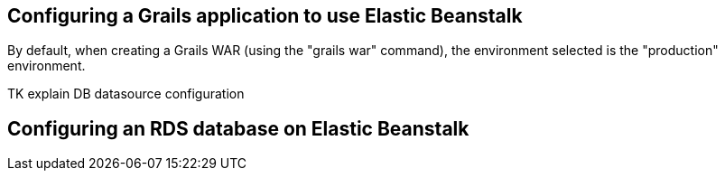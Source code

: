 == Configuring a Grails application to use Elastic Beanstalk


By default, when creating a Grails WAR (using the "grails war" command), the environment selected is the "production" environment.

TK explain DB datasource configuration



== Configuring an RDS database on Elastic Beanstalk



